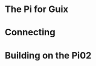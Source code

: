 # 20210731, Saturday -- on a (probable) path
* The Pi for Guix
# first, GNU Guile (v3.0.7)
# sh -x ./autogen.sh
# ./configure --disable-jit --enable-gmb-mini
# make | tee @/3/make-$( date +%Y%m%d-%H%M%S )-log
[[./i/0.jpg]]
* Connecting
# free with non-free, an issue, still
[[./i/1.jpg]]
* Building on the Pi02
# make
[[./i/2.jpg]]
